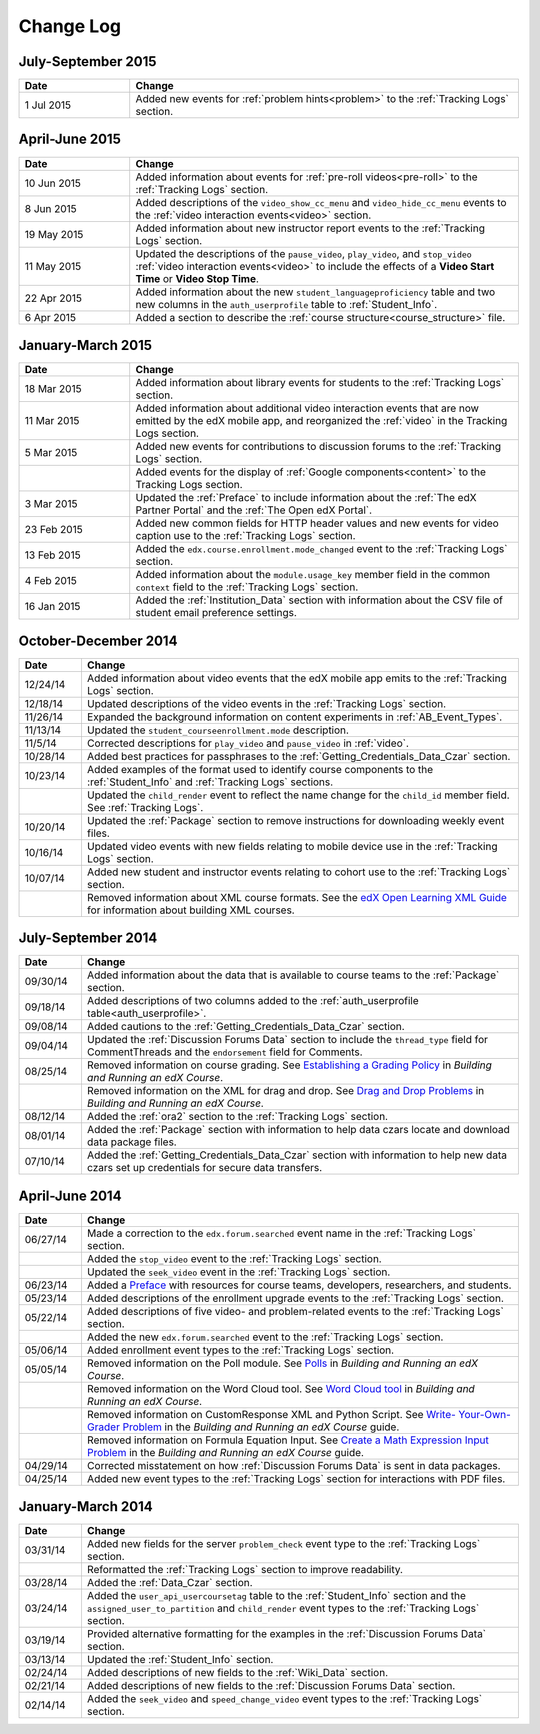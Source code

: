 .. _Change Log:

###########
Change Log
###########


**********************
July-September 2015
**********************

.. list-table::
   :widths: 20 70
   :header-rows: 1

   * - Date
     - Change
   * - 1 Jul 2015
     - Added new events for :ref:`problem hints<problem>` to the
       :ref:`Tracking Logs` section.


**********************
April-June 2015
**********************

.. list-table::
   :widths: 20 70
   :header-rows: 1

   * - Date
     - Change
   * - 10 Jun 2015
     - Added information about events for :ref:`pre-roll videos<pre-roll>` to
       the :ref:`Tracking Logs` section.
   * - 8 Jun 2015
     - Added descriptions of the ``video_show_cc_menu`` and
       ``video_hide_cc_menu`` events to the 
       :ref:`video interaction events<video>` section.
   * - 19 May 2015
     - Added information about new instructor report events to the
       :ref:`Tracking Logs` section.
   * - 11 May 2015 
     - Updated the descriptions of the ``pause_video``, ``play_video``, and
       ``stop_video`` :ref:`video interaction events<video>` to include the
       effects of a **Video Start Time** or **Video Stop Time**.
   * - 22 Apr 2015
     - Added information about the new ``student_languageproficiency`` table
       and two new columns in the ``auth_userprofile`` table to
       :ref:`Student_Info`.
   * - 6 Apr 2015
     - Added a section to describe the
       :ref:`course structure<course_structure>` file.


**********************
January-March 2015
**********************

.. list-table::
   :widths: 20 70
   :header-rows: 1

   * - Date
     - Change
   * - 18 Mar 2015
     - Added information about library events for students to the
       :ref:`Tracking Logs` section.
   * - 11 Mar 2015
     - Added information about additional video interaction events that are
       now emitted by the edX mobile app, and reorganized the :ref:`video` in
       the Tracking Logs section.
   * - 5 Mar 2015
     - Added new events for contributions to discussion forums to the
       :ref:`Tracking Logs` section.
   * - 
     - Added events for the display of :ref:`Google components<content>` to the
       Tracking Logs section.
   * - 3 Mar 2015
     - Updated the :ref:`Preface` to include information about the :ref:`The
       edX Partner Portal` and the :ref:`The Open edX Portal`.
   * - 23 Feb 2015
     - Added new common fields for HTTP header values and new events for video
       caption use to the :ref:`Tracking Logs` section.
   * - 13 Feb 2015
     - Added the ``edx.course.enrollment.mode_changed`` event to the
       :ref:`Tracking Logs` section.
   * - 4 Feb 2015
     - Added information about the ``module.usage_key`` member field in the
       common ``context`` field to the :ref:`Tracking Logs` section.
   * - 16 Jan 2015
     - Added the :ref:`Institution_Data` section with information about the
       CSV file of student email preference settings.

**********************
October-December 2014
**********************

.. list-table::
   :widths: 10 70
   :header-rows: 1

   * - Date
     - Change
   * - 12/24/14
     - Added information about video events that the edX mobile app emits to
       the :ref:`Tracking Logs` section.
   * - 12/18/14
     - Updated descriptions of the video events in the
       :ref:`Tracking Logs` section.
   * - 11/26/14
     - Expanded the background information on content experiments in
       :ref:`AB_Event_Types`.
   * - 11/13/14
     - Updated the ``student_courseenrollment.mode`` description.
   * - 11/5/14
     - Corrected descriptions for ``play_video`` and ``pause_video`` in
       :ref:`video`.
   * - 10/28/14
     - Added best practices for passphrases to the
       :ref:`Getting_Credentials_Data_Czar` section.
   * - 10/23/14
     - Added examples of the format used to identify course components to the
       :ref:`Student_Info` and :ref:`Tracking Logs` sections.
   * - 
     - Updated the ``child_render`` event to reflect the name change for the
       ``child_id`` member field. See :ref:`Tracking Logs`.
   * - 10/20/14
     - Updated the :ref:`Package` section to remove instructions for
       downloading weekly event files.
   * - 10/16/14
     - Updated video events with new fields relating to mobile device use in
       the :ref:`Tracking Logs` section.
   * - 10/07/14
     - Added new student and instructor events relating to cohort use to the
       :ref:`Tracking Logs` section.
   * - 
     - Removed information about XML course formats. See the `edX Open
       Learning XML Guide <http://edx-open-learning-
       xml.readthedocs.org/en/latest/index.html>`_ for information about
       building XML courses.


**********************
July-September 2014
**********************

.. list-table::
   :widths: 10 70
   :header-rows: 1

   * - Date
     - Change
   * - 09/30/14
     - Added information about the data that is available to course teams to
       the :ref:`Package` section.
   * - 09/18/14
     - Added descriptions of two columns added to the :ref:`auth_userprofile
       table<auth_userprofile>`.
   * - 09/08/14
     - Added cautions to the :ref:`Getting_Credentials_Data_Czar` section.
   * - 09/04/14
     - Updated the :ref:`Discussion Forums Data` section to include the
       ``thread_type`` field for CommentThreads and the ``endorsement`` field
       for Comments.
   * - 08/25/14
     - Removed information on course grading. See `Establishing a Grading
       Policy <http://edx.readthedocs.org/projects/edx-partner-course-
       staff/en/latest/building_course/establish_grading_policy.html>`_ in
       *Building and Running an edX Course*.
   * -
     - Removed information on the XML for drag and drop. See `Drag and Drop
       Problems <http://edx.readthedocs.org/projects/edx-partner-course-
       staff/en/latest/exercises_tools/drag_and_drop.html>`_ in *Building and
       Running an edX Course*.
   * - 08/12/14
     - Added the :ref:`ora2` section to the :ref:`Tracking Logs` section.
   * - 08/01/14
     - Added the :ref:`Package` section with information to help data czars
       locate and download data package files.
   * - 07/10/14
     - Added the :ref:`Getting_Credentials_Data_Czar` section with information
       to help new data czars set up credentials for secure data transfers.


**********************
April-June 2014
**********************

.. list-table::
   :widths: 10 70
   :header-rows: 1

   * - Date
     - Change
   * - 06/27/14
     - Made a correction to the ``edx.forum.searched`` event name in the
       :ref:`Tracking Logs` section.
   * - 
     - Added the ``stop_video`` event to the :ref:`Tracking Logs` section.
   * - 
     - Updated the ``seek_video`` event in the :ref:`Tracking Logs` section.
   * - 06/23/14
     - Added a `Preface`_ with resources for course teams, developers,
       researchers, and students.
   * - 05/23/14
     - Added descriptions of the enrollment upgrade events to the
       :ref:`Tracking Logs` section.
   * - 05/22/14
     - Added descriptions of five video- and problem-related events to the
       :ref:`Tracking Logs` section.
   * - 
     - Added the new ``edx.forum.searched`` event to the
       :ref:`Tracking Logs` section.
   * - 05/06/14
     - Added enrollment event types to the :ref:`Tracking Logs` section. 
   * - 05/05/14
     - Removed information on the Poll module. See `Polls 
       <http://edx.readthedocs.org/projects/edx-partner-course-
       staff/en/latest/exercises_tools/poll.html>`_ in *Building and Running an
       edX Course*.
   * -
     - Removed information on the Word Cloud tool. See `Word Cloud tool 
       <http://edx.readthedocs.org/projects/edx-partner-course-
       staff/en/latest/exercises_tools/word_cloud.html>`_ in *Building and
       Running an edX Course*.
   * - 
     - Removed information on CustomResponse XML and Python Script. See `Write-
       Your-Own-Grader Problem <http://edx.readthedocs.org/projects/edx-
       partner-course-staff/en/latest/exercises_tools/custom_python.html>`_ in
       the  *Building and Running an edX Course* guide.
   * - 
     - Removed information on Formula Equation Input. See `Create a Math
       Expression Input Problem <http://edx.readthedocs.org/projects/edx-
       partner-course-
       staff/en/latest/exercises_tools/math_expression_input.html>`_ in the
       *Building and Running an edX Course* guide.
   * - 04/29/14
     - Corrected misstatement on how :ref:`Discussion Forums Data` is sent in
       data packages.
   * - 04/25/14
     - Added new event types to the :ref:`Tracking Logs` section for
       interactions with PDF files.
       

**********************
January-March 2014
**********************

.. list-table::
   :widths: 10 70
   :header-rows: 1

   * - Date
     - Change
   * - 03/31/14
     - Added new fields for the server ``problem_check`` event type to the
       :ref:`Tracking Logs` section.
   * -
     - Reformatted the :ref:`Tracking Logs` section to improve readability.
   * - 03/28/14
     - Added the :ref:`Data_Czar` section.
   * - 03/24/14
     - Added the ``user_api_usercoursetag`` table to the :ref:`Student_Info`
       section and the ``assigned_user_to_partition`` and ``child_render``
       event types to the :ref:`Tracking Logs` section.
   * - 03/19/14
     - Provided alternative formatting for the examples in the :ref:`Discussion
       Forums Data` section.
   * - 03/13/14
     - Updated the :ref:`Student_Info` section.
   * - 02/24/14
     - Added descriptions of new fields to the :ref:`Wiki_Data` section.
   * - 02/21/14
     - Added descriptions of new fields to the :ref:`Discussion Forums Data`
       section.
   * - 02/14/14
     - Added the ``seek_video`` and ``speed_change_video`` event types to the
       :ref:`Tracking Logs` section.

.. _Preface: http://edx.readthedocs.org/projects/devdata/en/latest/preface.html